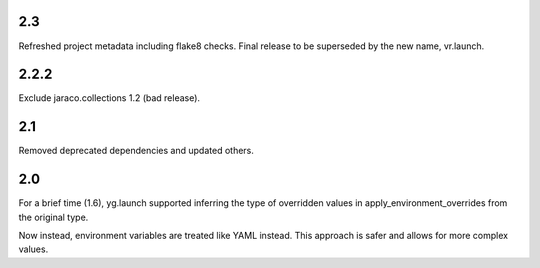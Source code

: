 2.3
===

Refreshed project metadata including flake8 checks. Final release
to be superseded by the new name, vr.launch.

2.2.2
=====

Exclude jaraco.collections 1.2 (bad release).

2.1
===

Removed deprecated dependencies and updated others.

2.0
===

For a brief time (1.6), yg.launch supported inferring the type of
overridden values in apply_environment_overrides from the original type.

Now instead, environment variables are treated like YAML instead. This
approach is safer and allows for more complex values.
